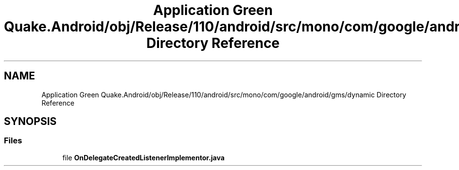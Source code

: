 .TH "Application Green Quake.Android/obj/Release/110/android/src/mono/com/google/android/gms/dynamic Directory Reference" 3 "Thu Apr 29 2021" "Version 1.0" "Green Quake" \" -*- nroff -*-
.ad l
.nh
.SH NAME
Application Green Quake.Android/obj/Release/110/android/src/mono/com/google/android/gms/dynamic Directory Reference
.SH SYNOPSIS
.br
.PP
.SS "Files"

.in +1c
.ti -1c
.RI "file \fBOnDelegateCreatedListenerImplementor\&.java\fP"
.br
.in -1c
